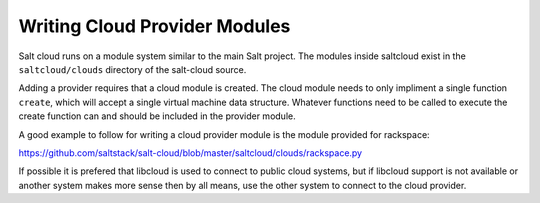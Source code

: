 ==============================
Writing Cloud Provider Modules
==============================

Salt cloud runs on a module system similar to the main Salt project. The
modules inside saltcloud exist in the ``saltcloud/clouds`` directory of
the salt-cloud source.

Adding a provider requires that a cloud module is created. The cloud module
needs to only impliment a single function ``create``, which will accept a
single virtual machine data structure. Whatever functions need to be called
to execute the create function can and should be included in the provider
module.

A good example to follow for writing a cloud provider module is the module
provided for rackspace:

https://github.com/saltstack/salt-cloud/blob/master/saltcloud/clouds/rackspace.py

If possible it is prefered that libcloud is used to connect to public cloud
systems, but if libcloud support is not available or another system makes more
sense then by all means, use the other system to connect to the cloud provider.
